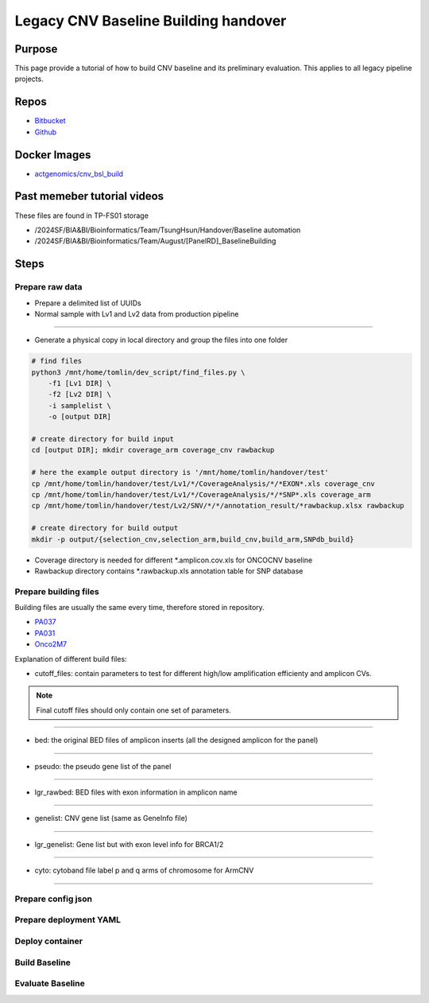 ======================================
Legacy CNV Baseline Building handover
======================================

-----------------
Purpose
-----------------
This page provide a tutorial of how to build CNV baseline and its preliminary evaluation.
This applies to all legacy pipeline projects.

-----------------
Repos
-----------------
- `Bitbucket <https://bitbucket.org/actgenomics/actcnv_baseline_automation/src/master/>`_
- `Github <https://github.com/ACTGenomics/cnv_baselinebuild_legacy>`_

-----------------
Docker Images
-----------------
- `actgenomics/cnv_bsl_build <https://hub.docker.com/repository/docker/actgenomics/cnv_bsl_build>`_

----------------------------
Past memeber tutorial videos
----------------------------
These files are found in TP-FS01 storage

- /2024SF/BIA&BI/Bioinformatics/Team/TsungHsun/Handover/Baseline automation 
- /2024SF/BIA&BI/Bioinformatics/Team/August/[PanelRD]_BaselineBuilding 

------
Steps
------

Prepare raw data
=================
- Prepare a delimited list of UUIDs
- Normal sample with Lv1 and Lv2 data from production pipeline

.. image:: _img/bslbuild_rawdata.png
    :width: 600px
    :align: center
    :alt: Example of UUID list

----

- Generate a physical copy in local directory and group the files into one folder

.. code-block:: console
    
    # find files
    python3 /mnt/home/tomlin/dev_script/find_files.py \ 
        -f1 [Lv1 DIR] \ 
        -f2 [Lv2 DIR] \ 
        -i samplelist \ 
        -o [output DIR]

    # create directory for build input
    cd [output DIR]; mkdir coverage_arm coverage_cnv rawbackup
    
    # here the example output directory is '/mnt/home/tomlin/handover/test'
    cp /mnt/home/tomlin/handover/test/Lv1/*/CoverageAnalysis/*/*EXON*.xls coverage_cnv 
    cp /mnt/home/tomlin/handover/test/Lv1/*/CoverageAnalysis/*/*SNP*.xls coverage_arm 
    cp /mnt/home/tomlin/handover/test/Lv2/SNV/*/*/annotation_result/*rawbackup.xlsx rawbackup 

    # create directory for build output
    mkdir -p output/{selection_cnv,selection_arm,build_cnv,build_arm,SNPdb_build} 


- Coverage directory is needed for different \*.amplicon.cov.xls for ONCOCNV baseline
- Rawbackup directory contains \*.rawbackup.xls annotation table for SNP database


Prepare building files
=======================
Building files are usually the same every time, therefore stored in repository.

- `PA037 <https://github.com/ACTGenomics/cnv_baselinebuild_legacy/tree/develop/Panels/PA037/building_files>`_
- `PA031 <https://bitbucket.org/actgenomics/actcnv_baseline_automation/src/master/Panels/PA031/building_files>`_
- `Onco2M7 <https://bitbucket.org/actgenomics/actcnv_baseline_automation/src/master/Panels/Onco2M7pv5/building_files>`_

Explanation of different build files:

- cutoff_files: contain parameters to test for different high/low amplification efficienty and amplicon CVs.

.. note:: 

    Final cutoff files should only contain one set of parameters.

.. image:: _img/bslbuild_cutoff.png
    :width: 600px
    :align: center
    :alt: Example of cutoff files

-----

- bed: the original BED files of amplicon inserts (all the designed amplicon for the panel)

.. image:: _img/bslbuild_bed.png
    :width: 600px
    :align: center
    :alt: Example of BED file

-----

- pseudo: the pseudo gene list of the panel

.. image:: _img/bslbuild_pseudo.png
    :width: 600px
    :align: center
    :alt: Example of pseudo gene list

-----

- lgr_rawbed: BED files with exon information in amplicon name

.. image:: _img/bslbuild_lgrbed.png
    :width: 600px
    :align: center
    :alt: Example of LGR BED

-----

- genelist: CNV gene list (same as GeneInfo file)

.. image:: _img/bslbuild_genelist.png
    :width: 600px
    :align: center
    :alt: Example of CNV gene list

-----

- lgr_genelist: Gene list but with exon level info for BRCA1/2

.. image:: _img/bslbuild_lgrgenelist.png
    :width: 600px
    :align: center
    :alt: Example of lgr gene list

-----

- cyto: cytoband file label p and q arms of chromosome for ArmCNV

.. image:: _img/bslbuild_cytoband.png
    :width: 600px
    :align: center
    :alt: Example of cytoband file

-----

Prepare config json
========================

Prepare deployment YAML
========================

Deploy container
========================


Build Baseline
========================


Evaluate Baseline
========================

